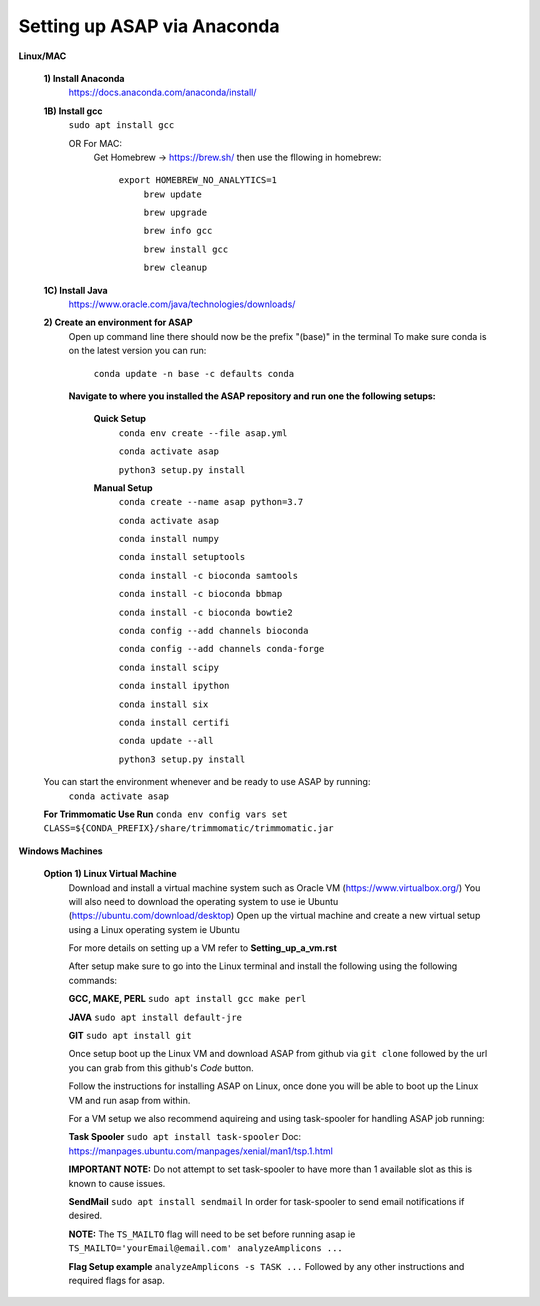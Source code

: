 Setting up ASAP via Anaconda
----------------------------
**Linux/MAC**

  **1) Install Anaconda**
    https://docs.anaconda.com/anaconda/install/

  **1B) Install gcc**
    ``sudo apt install gcc``
    
    OR For MAC:
     Get Homebrew -> https://brew.sh/
     then use the fllowing in homebrew:
       ``export HOMEBREW_NO_ANALYTICS=1``
         ``brew update``
         
         ``brew upgrade``
         
         ``brew info gcc``
         
         ``brew install gcc``
         
         ``brew cleanup``
  **1C) Install Java**
    https://www.oracle.com/java/technologies/downloads/
    
  **2) Create an environment for ASAP**
    Open up command line there should now be the prefix "(base)" in the terminal
    To make sure conda is on the latest version you can run:
      ``conda update -n base -c defaults conda``
      
    **Navigate to where you installed the ASAP repository
    and run one the following setups:**
      **Quick Setup**
        ``conda env create --file asap.yml``
        
        ``conda activate asap``

        ``python3 setup.py install``

      **Manual Setup**
        ``conda create --name asap python=3.7``

        ``conda activate asap``

        ``conda install numpy``

        ``conda install setuptools``

        ``conda install -c bioconda samtools``

        ``conda install -c bioconda bbmap``

        ``conda install -c bioconda bowtie2``

        ``conda config --add channels bioconda``

        ``conda config --add channels conda-forge``

        ``conda install scipy``

        ``conda install ipython``

        ``conda install six``

        ``conda install certifi``

        ``conda update --all``

        ``python3 setup.py install``
  You can start the environment whenever and be ready to use ASAP by running:
    ``conda activate asap``
  **For Trimmomatic Use Run**
  ``conda env config vars set CLASS=${CONDA_PREFIX}/share/trimmomatic/trimmomatic.jar``
    
**Windows Machines**

  **Option 1) Linux Virtual Machine**
    Download and install a virtual machine system such as Oracle VM (https://www.virtualbox.org/)
    You will also need to download the operating system to use ie Ubuntu (https://ubuntu.com/download/desktop)
    Open up the virtual machine and create a new virtual setup using a Linux operating system ie Ubuntu
    
    For more details on setting up a VM refer to **Setting_up_a_vm.rst**
    
    After setup make sure to go into the Linux terminal and install the following using the following commands:
    
    **GCC, MAKE, PERL** ``sudo apt install gcc make perl``
    
    **JAVA** ``sudo apt install default-jre``
    
    **GIT** ``sudo apt install git``
    
    Once setup boot up the Linux VM and download ASAP from github via ``git clone`` followed by the url you can grab from this github's *Code* button.
    
    Follow the instructions for installing ASAP on Linux, once done you will be able to boot up the Linux VM and run asap from within.
    
    For a VM setup we also recommend aquireing and using task-spooler for handling ASAP job running:
    
    **Task Spooler** ``sudo apt install task-spooler`` Doc: https://manpages.ubuntu.com/manpages/xenial/man1/tsp.1.html
    
    **IMPORTANT NOTE:** Do not attempt to set task-spooler to have more than 1 available slot as this is known to cause issues.
    
    **SendMail** ``sudo apt install sendmail`` In order for task-spooler to send email notifications if desired.
    
    **NOTE:** The ``TS_MAILTO`` flag will need to be set before running asap ie ``TS_MAILTO='yourEmail@email.com' analyzeAmplicons ...``
    
    **Flag Setup example** ``analyzeAmplicons -s TASK ...`` Followed by any other instructions and required flags for asap.
